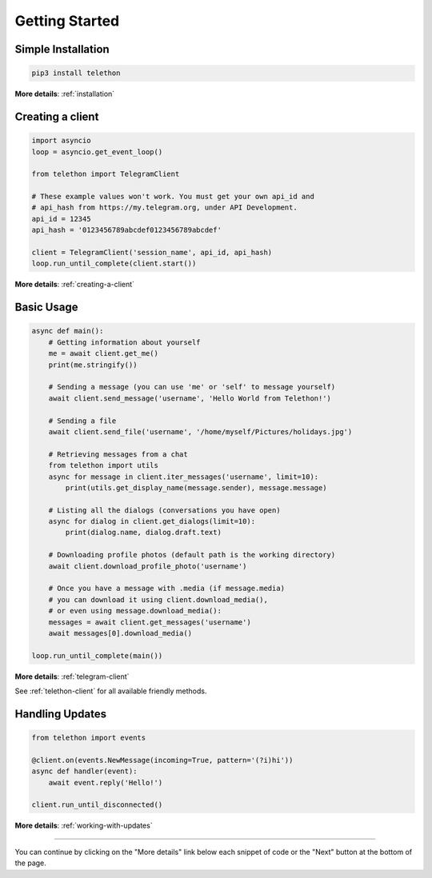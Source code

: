 .. _getting-started:


===============
Getting Started
===============


Simple Installation
*******************

.. code-block:: sh

    pip3 install telethon

**More details**: :ref:`installation`


Creating a client
*****************

.. code-block:: python

    import asyncio
    loop = asyncio.get_event_loop()

    from telethon import TelegramClient

    # These example values won't work. You must get your own api_id and
    # api_hash from https://my.telegram.org, under API Development.
    api_id = 12345
    api_hash = '0123456789abcdef0123456789abcdef'

    client = TelegramClient('session_name', api_id, api_hash)
    loop.run_until_complete(client.start())

**More details**: :ref:`creating-a-client`


Basic Usage
***********

.. code-block:: python

    async def main():
        # Getting information about yourself
        me = await client.get_me()
        print(me.stringify())

        # Sending a message (you can use 'me' or 'self' to message yourself)
        await client.send_message('username', 'Hello World from Telethon!')

        # Sending a file
        await client.send_file('username', '/home/myself/Pictures/holidays.jpg')

        # Retrieving messages from a chat
        from telethon import utils
        async for message in client.iter_messages('username', limit=10):
            print(utils.get_display_name(message.sender), message.message)

        # Listing all the dialogs (conversations you have open)
        async for dialog in client.get_dialogs(limit=10):
            print(dialog.name, dialog.draft.text)

        # Downloading profile photos (default path is the working directory)
        await client.download_profile_photo('username')

        # Once you have a message with .media (if message.media)
        # you can download it using client.download_media(),
        # or even using message.download_media():
        messages = await client.get_messages('username')
        await messages[0].download_media()

    loop.run_until_complete(main())

**More details**: :ref:`telegram-client`

See :ref:`telethon-client` for all available friendly methods.


Handling Updates
****************

.. code-block:: python

    from telethon import events

    @client.on(events.NewMessage(incoming=True, pattern='(?i)hi'))
    async def handler(event):
        await event.reply('Hello!')

    client.run_until_disconnected()

**More details**: :ref:`working-with-updates`


----------

You can continue by clicking on the "More details" link below each
snippet of code or the "Next" button at the bottom of the page.
